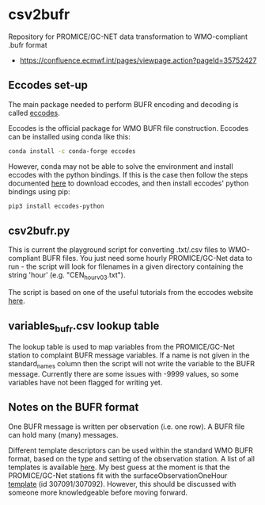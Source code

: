 * csv2bufr

Repository for PROMICE/GC-NET data transformation to WMO-compliant .bufr format

+ https://confluence.ecmwf.int/pages/viewpage.action?pageId=35752427

** Eccodes set-up
The main package needed to perform BUFR encoding and decoding is called [[https://confluence.ecmwf.int/display/ECC/ecCodes+installation][eccodes]].

Eccodes is the official package for WMO BUFR file construction. Eccodes can be installed using conda like this:
#+BEGIN_SRC bash
conda install -c conda-forge eccodes
#+END_SRC
However, conda may not be able to solve the environment and install eccodes with the python bindings. If this is the case then follow the steps documented [[https://gist.github.com/MHBalsmeier/a01ad4e07ecf467c90fad2ac7719844a][here]] to download eccodes, and then install eccodes' python bindings using pip:
#+BEGIN_SRC bash
pip3 install eccodes-python
#+END_SRC

** csv2bufr.py
This is current the playground script for converting .txt/.csv files to WMO-compliant BUFR files. You just need some hourly PROMICE/GC-Net data to run - the script will look for filenames in a given directory containing the string 'hour' (e.g. "CEN_hour_v03.txt").

The script is based on one of the useful tutorials from the eccodes website [[https://confluence.ecmwf.int/display/UDOC/How+do+I+create+BUFR+from+a+CSV+-+ecCodes+BUFR+FAQ][here]].

** variables_bufr.csv lookup table
The lookup table is used to map variables from the PROMICE/GC-Net station to complaint BUFR message variables. If a name is not given in the standard_names column then the script will not write the variable to the BUFR message. Currently there are some issues with -9999 values, so some variables have not been flagged for writing yet. 

** Notes on the BUFR format
One BUFR message is written per observation (i.e. one row). A BUFR file can hold many (many) messages.

Different template descriptors can be used within the standard WMO BUFR format, based on the type and setting of the observation station. A list of all templates is available [[https://confluence.ecmwf.int/display/ECC/BUFR+templates][here]]. My best guess at the moment is that the PROMICE/GC-Net stations fit with the surfaceObservationOneHour [[https://wmoomm.sharepoint.com/:w:/s/wmocpdb/ESfVFQ9_YKtLpOwuKVdoeAwBF3P2C7H4yyFj-6NDezcKog?rtime=Nx3AiY922Ug][template]] (id 307091/307092). However, this should be discussed with someone more knowledgeable before moving forward.


